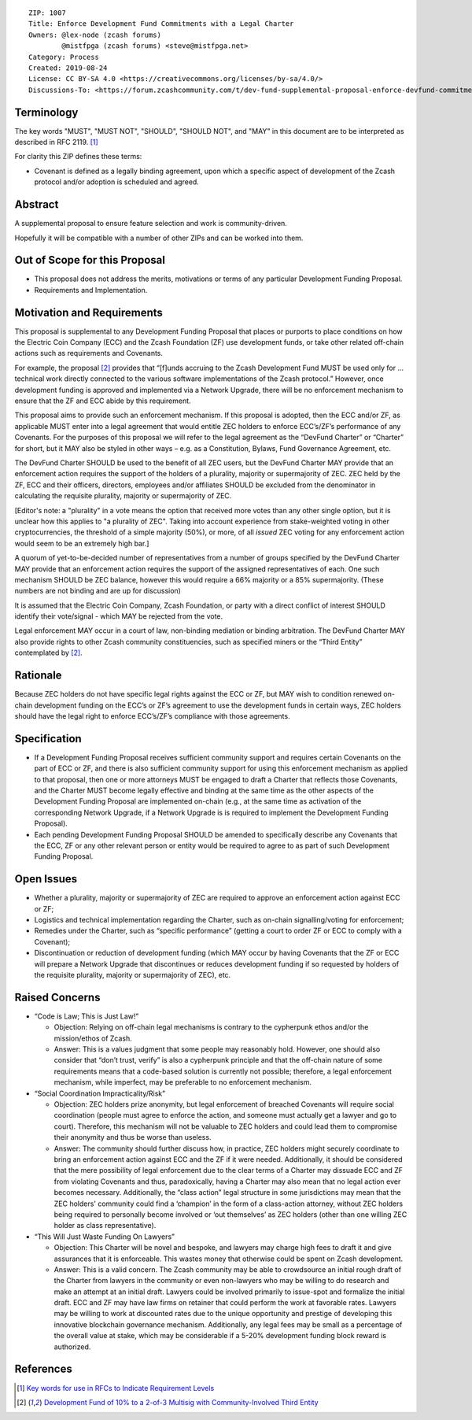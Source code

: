 ::

  ZIP: 1007
  Title: Enforce Development Fund Commitments with a Legal Charter
  Owners: @lex-node (zcash forums)
          @mistfpga (zcash forums) <steve@mistfpga.net>
  Category: Process
  Created: 2019-08-24
  License: CC BY-SA 4.0 <https://creativecommons.org/licenses/by-sa/4.0/>
  Discussions-To: <https://forum.zcashcommunity.com/t/dev-fund-supplemental-proposal-enforce-devfund-commitments-with-legal-charter/34709>


Terminology
===========

The key words "MUST", "MUST NOT", "SHOULD", "SHOULD NOT", and "MAY" in this
document are to be interpreted as described in RFC 2119. [#RFC2119]_

For clarity this ZIP defines these terms:

* Covenant is defined as a legally binding agreement, upon which a specific
  aspect of development of the Zcash protocol and/or adoption is scheduled and
  agreed.


Abstract
========

A supplemental proposal to ensure feature selection and work is community-driven.

Hopefully it will be compatible with a number of other ZIPs and can be worked
into them.


Out of Scope for this Proposal
==============================

* This proposal does not address the merits, motivations or terms of any particular
  Development Funding Proposal.
* Requirements and Implementation.


Motivation and Requirements
===========================

This proposal is supplemental to any Development Funding Proposal that places or
purports to place conditions on how the Electric Coin Company (ECC) and the Zcash
Foundation (ZF) use development funds, or take other related off-chain actions such
as requirements and Covenants.

For example, the proposal [#zip-1006]_ provides that “[f]unds accruing to the
Zcash Development Fund MUST be used only for ... technical work directly connected
to the various software implementations of the Zcash protocol.” However, once
development funding is approved and implemented via a Network Upgrade, there will
be no enforcement mechanism to ensure that the ZF and ECC abide by this requirement.

This proposal aims to provide such an enforcement mechanism. If this proposal is
adopted, then the ECC and/or ZF, as applicable MUST enter into a legal agreement
that would entitle ZEC holders to enforce ECC’s/ZF’s performance of any Covenants.
For the purposes of this proposal we will refer to the legal agreement as the
“DevFund Charter” or “Charter” for short, but it MAY also be styled in other ways –
e.g. as a Constitution, Bylaws, Fund Governance Agreement, etc.

The DevFund Charter SHOULD be used to the benefit of all ZEC users, but the DevFund
Charter MAY provide that an enforcement action requires the support of the holders
of a plurality, majority or supermajority of ZEC. ZEC held by the ZF, ECC and their
officers, directors, employees and/or affiliates SHOULD be excluded from the
denominator in calculating the requisite plurality, majority or supermajority of ZEC.

[Editor's note: a "plurality" in a vote means the option that received more votes than
any other single option, but it is unclear how this applies to "a plurality of ZEC".
Taking into account experience from stake-weighted voting in other cryptocurrencies,
the threshold of a simple majority (50%), or more, of all *issued* ZEC voting for
any enforcement action would seem to be an extremely high bar.]

A quorum of yet-to-be-decided number of representatives from a number of groups
specified by the DevFund Charter MAY provide that an enforcement action requires
the support of the assigned representatives of each. One such mechanism SHOULD be
ZEC balance, however this would require a 66% majority or a 85% supermajority.
(These numbers are not binding and are up for discussion)

It is assumed that the Electric Coin Company, Zcash Foundation, or party with a
direct conflict of interest SHOULD identify their vote/signal - which MAY be rejected
from the vote.

Legal enforcement MAY occur in a court of law, non-binding mediation or binding
arbitration. The DevFund Charter MAY also provide rights to other Zcash community
constituencies, such as specified miners or the “Third Entity” contemplated by
[#zip-1006]_.


Rationale
=========

Because ZEC holders do not have specific legal rights against the ECC or ZF, but
MAY wish to condition renewed on-chain development funding on the ECC’s or ZF’s
agreement to use the development funds in certain ways, ZEC holders should have
the legal right to enforce ECC’s/ZF’s compliance with those agreements.


Specification
=============

* If a Development Funding Proposal receives sufficient community support and
  requires certain Covenants on the part of ECC or ZF, and there is also sufficient
  community support for using this enforcement mechanism as applied to that proposal,
  then one or more attorneys MUST be engaged to draft a Charter that reflects those
  Covenants, and the Charter MUST become legally effective and binding at the same
  time as the other aspects of the Development Funding Proposal are implemented
  on-chain (e.g., at the same time as activation of the corresponding Network Upgrade,
  if a Network Upgrade is is required to implement the Development Funding Proposal).

* Each pending Development Funding Proposal SHOULD be amended to specifically
  describe any Covenants that the ECC, ZF or any other relevant person or entity
  would be required to agree to as part of such Development Funding Proposal.


Open Issues
===========

* Whether a plurality, majority or supermajority of ZEC are required to approve an
  enforcement action against ECC or ZF;
* Logistics and technical implementation regarding the Charter, such as on-chain
  signalling/voting for enforcement;
* Remedies under the Charter, such as “specific performance” (getting a court to
  order ZF or ECC to comply with a Covenant);
* Discontinuation or reduction of development funding (which MAY occur by having
  Covenants that the ZF or ECC will prepare a Network Upgrade that discontinues or
  reduces development funding if so requested by holders of the requisite plurality,
  majority or supermajority of ZEC), etc.


Raised Concerns
===============

* “Code is Law; This is Just Law!”

  - Objection: Relying on off-chain legal mechanisms is contrary to the cypherpunk
    ethos and/or the mission/ethos of Zcash.
  - Answer: This is a values judgment that some people may reasonably hold. However,
    one should also consider that “don’t trust, verify” is also a cypherpunk
    principle and that the off-chain nature of some requirements means that a
    code-based solution is currently not possible; therefore, a legal enforcement
    mechanism, while imperfect, may be preferable to no enforcement mechanism.

* “Social Coordination Impracticality/Risk”

  - Objection: ZEC holders prize anonymity, but legal enforcement of breached
    Covenants will require social coordination (people must agree to enforce the
    action, and someone must actually get a lawyer and go to court). Therefore, this
    mechanism will not be valuable to ZEC holders and could lead them to compromise
    their anonymity and thus be worse than useless.
  - Answer: The community should further discuss how, in practice, ZEC holders might
    securely coordinate to bring an enforcement action against ECC and the ZF if it
    were needed. Additionally, it should be considered that the mere possibility of
    legal enforcement due to the clear terms of a Charter may dissuade ECC and ZF
    from violating Covenants and thus, paradoxically, having a Charter may also mean
    that no legal action ever becomes necessary. Additionally, the “class action”
    legal structure in some jurisdictions may mean that the ZEC holders' community
    could find a ‘champion’ in the form of a class-action attorney, without ZEC
    holders being required to personally become involved or ‘out themselves’ as
    ZEC holders (other than one willing ZEC holder as class representative).

* “This Will Just Waste Funding On Lawyers”

  - Objection: This Charter will be novel and bespoke, and lawyers may charge high
    fees to draft it and give assurances that it is enforceable. This wastes money
    that otherwise could be spent on Zcash development.
  - Answer: This is a valid concern. The Zcash community may be able to crowdsource
    an initial rough draft of the Charter from lawyers in the community or even
    non-lawyers who may be willing to do research and make an attempt at an initial
    draft. Lawyers could be involved primarily to issue-spot and formalize the
    initial draft. ECC and ZF may have law firms on retainer that could perform the
    work at favorable rates. Lawyers may be willing to work at discounted rates due
    to the unique opportunity and prestige of developing this innovative blockchain
    governance mechanism. Additionally, any legal fees may be small as a percentage
    of the overall value at stake, which may be considerable if a 5-20% development
    funding block reward is authorized.


References
==========

.. [#RFC2119] `Key words for use in RFCs to Indicate Requirement Levels <https://tools.ietf.org/html/rfc2119>`_
.. [#zip-1006] `Development Fund of 10% to a 2-of-3 Multisig with Community-Involved Third Entity <zip-1006.rst>`_
